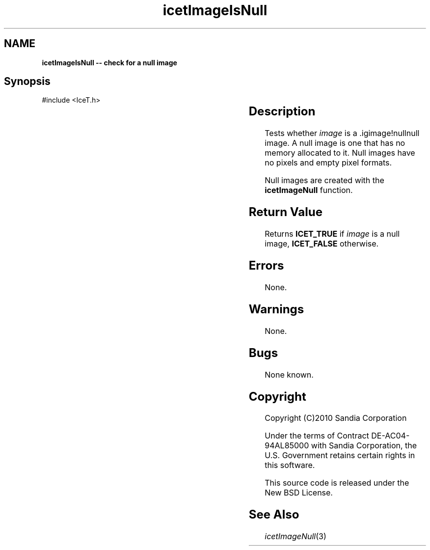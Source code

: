 '\" t
.\" Manual page created with latex2man on Tue Mar 13 15:04:29 MDT 2018
.\" NOTE: This file is generated, DO NOT EDIT.
.de Vb
.ft CW
.nf
..
.de Ve
.ft R

.fi
..
.TH "icetImageIsNull" "3" "August 24, 2010" "\fBIceT \fPReference" "\fBIceT \fPReference"
.SH NAME

\fBicetImageIsNull \-\- check for a null image\fP
.PP
.SH Synopsis

.PP
#include <IceT.h>
.PP
.TS H
l l l .
IceTBoolean \fBicetImageIsNull\fP(	\fBIceTImage\fP	\fIimage\fP  );
.TE
.PP
.SH Description

.PP
Tests whether \fIimage\fP
is a .igimage!nullnull
image. A null
image is one that has no memory allocated to it. Null images have no
pixels and empty pixel formats.
.PP
Null images are created with the \fBicetImageNull\fP
function.
.PP
.SH Return Value

.PP
Returns \fBICET_TRUE\fP
if \fIimage\fP
is a null image,
\fBICET_FALSE\fP
otherwise.
.PP
.SH Errors

.PP
None.
.PP
.SH Warnings

.PP
None.
.PP
.SH Bugs

.PP
None known.
.PP
.SH Copyright

Copyright (C)2010 Sandia Corporation
.PP
Under the terms of Contract DE\-AC04\-94AL85000 with Sandia Corporation, the
U.S. Government retains certain rights in this software.
.PP
This source code is released under the New BSD License.
.PP
.SH See Also

.PP
\fIicetImageNull\fP(3)
.PP
.\" NOTE: This file is generated, DO NOT EDIT.
